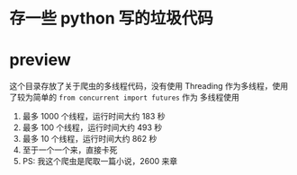 * 存一些 python 写的垃圾代码
* preview
这个目录存放了关于爬虫的多线程代码，没有使用 Threading 作为多线程，使用了较为简单的 ~from concurrent import futures~ 作为
多线程使用
1. 最多 1000 个线程，运行时间大约 183 秒
2. 最多 100 个线程，运行时间大约 493 秒
3. 最多 10 个线程，运行时间大约 862 秒
4. 至于一个一个来，直接卡死
5. PS: 我这个爬虫是爬取一篇小说，2600 来章

